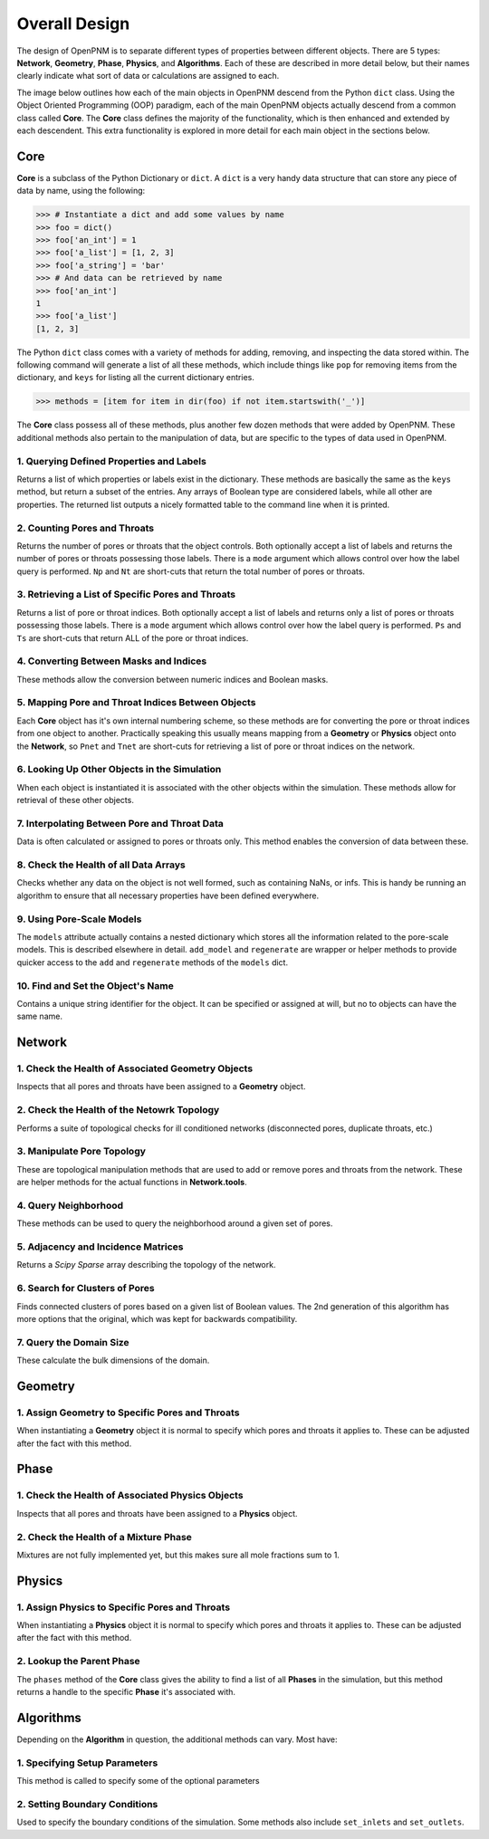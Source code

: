 .. _overall_design:

###############################################################################
Overall Design
###############################################################################

The design of OpenPNM is to separate different types of properties between different objects.  There are 5 types: **Network**, **Geometry**, **Phase**, **Physics**, and **Algorithms**.  Each of these are described in more detail below, but their names clearly indicate what sort of data or calculations are assigned to each.

The image below outlines how each of the main objects in OpenPNM descend from the Python ``dict`` class.  Using the Object Oriented Programming (OOP) paradigm, each of the main OpenPNM objects actually descend from a common class called **Core**.  The **Core** class defines the majority of the functionality, which is then enhanced and extended by each descendent.  This extra functionality is explored in more detail for each main object in the sections below.

.. image:: http://i.imgur.com/k4Far1W.png
   :width: 800 px
   :align: center

===============================================================================
Core
===============================================================================

**Core** is a subclass of the Python Dictionary or ``dict``.  A ``dict`` is a very handy data structure that can store any piece of data by name, using the following:

.. code-block:: python

    >>> # Instantiate a dict and add some values by name
    >>> foo = dict()
    >>> foo['an_int'] = 1
    >>> foo['a_list'] = [1, 2, 3]
    >>> foo['a_string'] = 'bar'
    >>> # And data can be retrieved by name
    >>> foo['an_int']
    1
    >>> foo['a_list']
    [1, 2, 3]

The Python ``dict`` class comes with a variety of methods for adding, removing, and inspecting the data stored within.  The following command will generate a list of all these methods, which include things like ``pop`` for removing items from the dictionary, and ``keys`` for listing all the current dictionary entries.

.. code-block:: python

    >>> methods = [item for item in dir(foo) if not item.startswith('_')]

The **Core** class possess all of these methods, plus another few dozen methods that were added by OpenPNM.  These additional methods also pertain to the manipulation of data, but are specific to the types of data used in OpenPNM.

-------------------------------------------------------------------------------
1.  Querying Defined Properties and Labels
-------------------------------------------------------------------------------
Returns a list of which properties or labels exist in the dictionary.  These methods are basically the same as the ``keys`` method, but return a subset of the entries.  Any arrays of Boolean type are considered labels, while all other are properties.  The returned list outputs a nicely formatted table to the command line when it is printed.

.. autosummary::
    :toctree: generated/

    OpenPNM.Base.Core.props
    OpenPNM.Base.Core.labels

-------------------------------------------------------------------------------
2. Counting Pores and Throats
-------------------------------------------------------------------------------
Returns the number of pores or throats that the object controls.  Both optionally accept a list of labels and returns the number of pores or throats possessing those labels.  There is a ``mode`` argument which allows control over how the label query is performed.  ``Np`` and ``Nt`` are short-cuts that return the total number of pores or throats.

.. autosummary::

    ~OpenPNM.Base.Core.num_pores
    ~OpenPNM.Base.Core.num_throats
    ~OpenPNM.Base.Core.Np
    ~OpenPNM.Base.Core.Nt

-------------------------------------------------------------------------------
3.  Retrieving a List of Specific Pores and Throats
-------------------------------------------------------------------------------
Returns a list of pore or throat indices.  Both optionally accept a list of labels and returns only a list of pores or throats possessing those labels.  There is a ``mode`` argument which allows control over how the label query is performed.  ``Ps`` and ``Ts`` are short-cuts that return ALL of the pore or throat indices.

.. autosummary::

    ~OpenPNM.Base.Core.pores
    ~OpenPNM.Base.Core.throats
    ~OpenPNM.Base.Core.Ps
    ~OpenPNM.Base.Core.Ts

-------------------------------------------------------------------------------
4.  Converting Between Masks and Indices
-------------------------------------------------------------------------------
These methods allow the conversion between numeric indices and Boolean masks.

.. autosummary::

    ~OpenPNM.Base.Core.tomask
    ~OpenPNM.Base.Core.toindices

-------------------------------------------------------------------------------
5.  Mapping Pore and Throat Indices Between Objects
-------------------------------------------------------------------------------
Each **Core** object has it's own internal numbering scheme, so these methods are for converting the pore or throat indices from one object to another.  Practically speaking this usually means mapping from a **Geometry** or **Physics** object onto the **Network**, so ``Pnet`` and ``Tnet`` are short-cuts for retrieving a list of pore or throat indices on the network.

.. autosummary::

    ~OpenPNM.Base.Core.map_pores
    ~OpenPNM.Base.Core.map_throats
    ~OpenPNM.Base.Core.Pnet
    ~OpenPNM.Base.Core.Tnet

-------------------------------------------------------------------------------
6.  Looking Up Other Objects in the Simulation
-------------------------------------------------------------------------------
When each object is instantiated it is associated with the other objects within the simulation.  These methods allow for retrieval of these other objects.

.. autosummary::

    ~OpenPNM.Base.Core.network
    ~OpenPNM.Base.Core.geometries
    ~OpenPNM.Base.Core.phases
    ~OpenPNM.Base.Core.physics

-------------------------------------------------------------------------------
7.  Interpolating Between Pore and Throat Data
-------------------------------------------------------------------------------
Data is often calculated or assigned to pores or throats only.  This method enables the conversion of data between these.

.. autosummary::

    ~OpenPNM.Base.Core.interpolate_data

-------------------------------------------------------------------------------
8.  Check the Health of all Data Arrays
-------------------------------------------------------------------------------
Checks whether any data on the object is not well formed, such as containing NaNs, or infs.  This is handy be running an algorithm to ensure that all necessary properties have been defined everywhere.

.. autosummary::

    ~OpenPNM.Base.Core.check_data_health

-------------------------------------------------------------------------------
9.  Using Pore-Scale Models
-------------------------------------------------------------------------------
The ``models`` attribute actually contains a nested dictionary which stores all the information related to the pore-scale models.  This is described elsewhere in detail.  ``add_model`` and ``regenerate`` are wrapper or helper methods to provide quicker access to the ``add`` and ``regenerate`` methods of the ``models`` dict.

.. autosummary::

    ~OpenPNM.Base.Core.add_model
    ~OpenPNM.Base.Core.regenerate

-------------------------------------------------------------------------------
10.  Find and Set the Object's Name
-------------------------------------------------------------------------------
Contains a unique string identifier for the object.  It can be specified or assigned at will, but no to objects can have the same name.

.. autosummary::

    ~OpenPNM.Base.Core.name

===============================================================================
Network
===============================================================================

-------------------------------------------------------------------------------
1.  Check the Health of Associated Geometry Objects
-------------------------------------------------------------------------------
Inspects that all pores and throats have been assigned to a **Geometry** object.

.. autosummary::

    ~OpenPNM.Network.GenericNetwork.check_geometry_health

-------------------------------------------------------------------------------
2.  Check the Health of the Netowrk Topology
-------------------------------------------------------------------------------
Performs a suite of topological checks for ill conditioned networks (disconnected pores, duplicate throats, etc.)

.. autosummary::

    ~OpenPNM.Network.GenericNetwork.check_network_health

-------------------------------------------------------------------------------
3.  Manipulate Pore Topology
-------------------------------------------------------------------------------
These are topological manipulation methods that are used to add or remove pores and throats from the network.  These are helper methods for the actual functions in **Network.tools**.

.. autosummary::

    ~OpenPNM.Network.GenericNetwork.clone_pores
    ~OpenPNM.Network.GenericNetwork.connect_pores
    ~OpenPNM.Network.GenericNetwork.extend
    ~OpenPNM.Network.GenericNetwork.stitch
    ~OpenPNM.Network.GenericNetwork.trim

-------------------------------------------------------------------------------
4.  Query Neighborhood
-------------------------------------------------------------------------------
These methods can be used to query the neighborhood around a given set of pores.

.. autosummary::

    ~OpenPNM.Network.GenericNetwork.find_neighbor_pores
    ~OpenPNM.Network.GenericNetwork.find_neighbor_throats
    ~OpenPNM.Network.GenericNetwork.find_nearby_pores
    ~OpenPNM.Network.GenericNetwork.find_connected_pores
    ~OpenPNM.Network.GenericNetwork.find_connecting_throat

-------------------------------------------------------------------------------
5.  Adjacency and Incidence Matrices
-------------------------------------------------------------------------------
Returns a *Scipy Sparse* array describing the topology of the network.

.. autosummary::

    ~OpenPNM.Network.GenericNetwork.create_adjacency_matrix
    ~OpenPNM.Network.GenericNetwork.create_incidence_matrix

-------------------------------------------------------------------------------
6.  Search for Clusters of Pores
-------------------------------------------------------------------------------
Finds connected clusters of pores based on a given list of Boolean values.  The 2nd generation of this algorithm has more options that the original, which was kept for backwards compatibility.

.. autosummary::

    ~OpenPNM.Network.GenericNetwork.find_clusters
    ~OpenPNM.Network.GenericNetwork.find_clusters2

-------------------------------------------------------------------------------
7.  Query the Domain Size
-------------------------------------------------------------------------------
These calculate the bulk dimensions of the domain.

.. autosummary::

    ~OpenPNM.Network.GenericNetwork.domain_area
    ~OpenPNM.Network.GenericNetwork.domain_length
    ~OpenPNM.Network.GenericNetwork.domain_bulk_volume
    ~OpenPNM.Network.GenericNetwork.domain_pore_volume

===============================================================================
Geometry
===============================================================================

-------------------------------------------------------------------------------
1.  Assign Geometry to Specific Pores and Throats
-------------------------------------------------------------------------------
When instantiating a **Geometry** object it is normal to specify which pores and throats it applies to.  These can be adjusted after the fact with this method.

.. autosummary::

    ~OpenPNM.Geometry.GenericGeometry.set_locations

===============================================================================
Phase
===============================================================================

-------------------------------------------------------------------------------
1.  Check the Health of Associated Physics Objects
-------------------------------------------------------------------------------
Inspects that all pores and throats have been assigned to a **Physics** object.

.. autosummary::

    ~OpenPNM.Phases.GenericPhase.check_physics_health

-------------------------------------------------------------------------------
2.  Check the Health of a Mixture Phase
-------------------------------------------------------------------------------
Mixtures are not fully implemented yet, but this makes sure all mole fractions sum to 1.

.. autosummary::

    ~OpenPNM.Phases.GenericPhase.check_mixture_health

===============================================================================
Physics
===============================================================================

-------------------------------------------------------------------------------
1.  Assign Physics to Specific Pores and Throats
-------------------------------------------------------------------------------
When instantiating a **Physics** object it is normal to specify which pores and throats it applies to.  These can be adjusted after the fact with this method.

.. autosummary::

    ~OpenPNM.Physics.GenericPhysics.set_locations

-------------------------------------------------------------------------------
2.  Lookup the Parent Phase
-------------------------------------------------------------------------------
The ``phases`` method of the **Core** class gives the ability to find a list of all **Phases** in the simulation, but this method returns a handle to the specific **Phase** it's associated with.

.. autosummary::

    ~OpenPNM.Physics.GenericPhysics.parent_phase

===============================================================================
Algorithms
===============================================================================

Depending on the **Algorithm** in question, the additional methods can vary.  Most have:

-------------------------------------------------------------------------------
1.  Specifying Setup Parameters
-------------------------------------------------------------------------------
This method is called to specify some of the optional parameters

-------------------------------------------------------------------------------
2.  Setting Boundary Conditions
-------------------------------------------------------------------------------
Used to specify the boundary conditions of the simulation.  Some methods also include ``set_inlets`` and ``set_outlets``.
